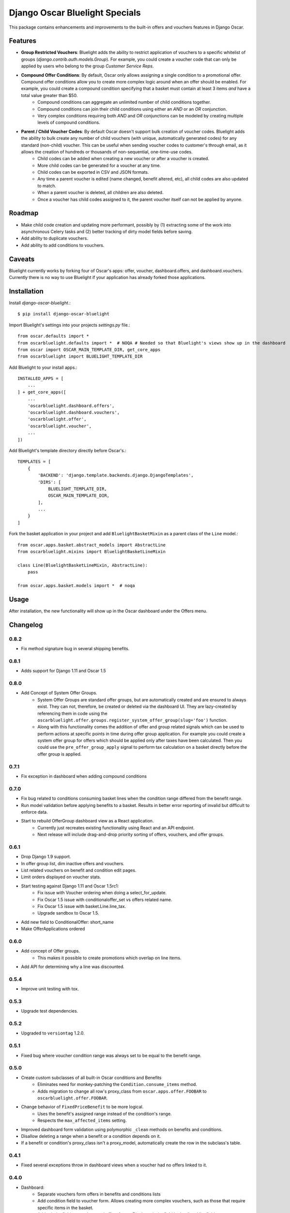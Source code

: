 ===============================
Django Oscar Bluelight Specials
===============================

|  |license| |kit| |format| |downloads|

This package contains enhancements and improvements to the built-in offers and vouchers features in Django Oscar.


Features
========

- **Group Restricted Vouchers**: Bluelight adds the ability to restrict application of vouchers to a specific whitelist of groups (`django.contrib.auth.models.Group`). For example, you could create a voucher code that can only be applied by users who belong to the group *Customer Service Reps*.
- **Compound Offer Conditions**: By default, Oscar only allows assigning a single condition to a promotional offer. Compound offer conditions allow you to create more complex logic around when an offer should be enabled. For example, you could create a compound condition specifying that a basket must contain at least 3 items *and* have a total value greater than $50.
    - Compound conditions can aggregate an unlimited number of child conditions together.
    - Compound conditions can join their child conditions using either an *AND* or an *OR* conjunction.
    - Very complex conditions requiring both *AND* and *OR* conjunctions can be modeled by creating multiple levels of compound conditions.
- **Parent / Child Voucher Codes**: By default Oscar doesn't support bulk creation of voucher codes. Bluelight adds the ability to bulk create any number of child vouchers (with unique, automatically generated codes) for any standard (non-child) voucher. This can be useful when sending voucher codes to customer's through email, as it allows the creation of hundreds or thousands of non-sequential, one-time-use codes.
    - Child codes can be added when creating a new voucher or after a voucher is created.
    - More child codes can be generated for a voucher at any time.
    - Child codes can be exported in CSV and JSON formats.
    - Any time a parent voucher is edited (name changed, benefit altered, etc), all child codes are also updated to match.
    - When a parent voucher is deleted, all children are also deleted.
    - Once a voucher has child codes assigned to it, the parent voucher itself can not be applied by anyone.


Roadmap
=======

- Make child code creation and updating more performant, possibly by (1) extracting some of the work into asynchronous Celery tasks and (2) better tracking of dirty model fields before saving.
- Add ability to duplicate vouchers.
- Add ability to add conditions to vouchers.

Caveats
=======

Bluelight currently works by forking four of Oscar's apps: offer, voucher, dashboard.offers, and dashboard.vouchers. Currently there is no way to use Bluelight if your application has already forked those applications.


Installation
============

Install `django-oscar-bluelight`.::

    $ pip install django-oscar-bluelight

Import Bluelight's settings into your projects `settings.py` file.::

    from oscar.defaults import *
    from oscarbluelight.defaults import *  # NOQA # Needed so that Bluelight's views show up in the dashboard
    from oscar import OSCAR_MAIN_TEMPLATE_DIR, get_core_apps
    from oscarbluelight import BLUELIGHT_TEMPLATE_DIR

Add Bluelight to your install apps.::

    INSTALLED_APPS = [
        ...
    ] + get_core_apps([
        ...
        'oscarbluelight.dashboard.offers',
        'oscarbluelight.dashboard.vouchers',
        'oscarbluelight.offer',
        'oscarbluelight.voucher',
        ...
    ])

Add Bluelight's template directory directly before Oscar's.::

    TEMPLATES = [
        {
            'BACKEND': 'django.template.backends.django.DjangoTemplates',
            'DIRS': [
                BLUELIGHT_TEMPLATE_DIR,
                OSCAR_MAIN_TEMPLATE_DIR,
            ],
            ...
        }
    ]

Fork the basket application in your project and add ``BluelightBasketMixin`` as a parent class of the ``Line`` model.::

    from oscar.apps.basket.abstract_models import AbstractLine
    from oscarbluelight.mixins import BluelightBasketLineMixin

    class Line(BluelightBasketLineMixin, AbstractLine):
        pass

    from oscar.apps.basket.models import *  # noqa


Usage
=====

After installation, the new functionality will show up in the Oscar dashboard under the Offers menu.


Changelog
=========

0.8.2
------------------
- Fix method signature bug in several shipping benefits.

0.8.1
------------------
- Adds support for Django 1.11 and Oscar 1.5

0.8.0
------------------
- Add Concept of System Offer Groups.
    - System Offer Groups are standard offer groups, but are automatically created and are ensured to always exist. They can not, therefore, be created or deleted via the dashboard UI. They are lazy-created by referencing them in code using the ``oscarbluelight.offer.groups.register_system_offer_group(slug='foo')`` function.
    - Along with this functionality comes the addition of offer and group related signals which can be used to perform actions at specific points in time during offer group application. For example you could create a system offer group for offers which should be applied only after taxes have been calculated. Then you could use the ``pre_offer_group_apply`` signal to perform tax calculation on a basket directly before the offer group is applied.

0.7.1
------------------
- Fix exception in dashboard when adding compound conditions

0.7.0
------------------
- Fix bug related to conditions consuming basket lines when the condition range differed from the benefit range.
- Run model validation before applying benefits to a basket. Results in better error reporting of invalid but difficult to enforce data.
- Start to rebuild OfferGroup dashboard view as a React application.
    - Currently just recreates existing functionality using React and an API endpoint.
    - Next release will include drag-and-drop priority sorting of offers, vouchers, and offer groups.

0.6.1
------------------
- Drop Django 1.9 support.
- In offer group list, dim inactive offers and vouchers.
- List related vouchers on benefit and condition edit pages.
- Limit orders displayed on voucher stats.
- Start testing against Django 1.11 and Oscar 1.5rc1:
    - Fix issue with Voucher ordering when doing a select_for_update.
    - Fix Oscar 1.5 issue with conditionaloffer_set vs offers related name.
    - Fix Oscar 1.5 issue with basket.Line.line_tax.
    - Upgrade sandbox to Oscar 1.5.
- Add new field to ConditionalOffer: short_name
- Make OfferApplications ordered

0.6.0
------------------
- Add concept of Offer groups.
    - This makes it possible to create promotions which overlap on line items.
- Add API for determining why a line was discounted.

0.5.4
------------------
- Improve unit testing with tox.

0.5.3
------------------
- Upgrade test dependencies.

0.5.2
------------------
- Upgraded to ``versiontag`` 1.2.0.

0.5.1
------------------
- Fixed bug where voucher condition range was always set to be equal to the benefit range.

0.5.0
------------------
- Create custom subclasses of all built-in Oscar conditions and Benefits
    - Eliminates need for monkey-patching the ``Condition.consume_items`` method.
    - Adds migration to change all row's proxy_class from ``oscar.apps.offer.FOOBAR`` to ``oscarbluelight.offer.FOOBAR``.
- Change behavior of ``FixedPriceBenefit`` to be more logical.
    - Uses the benefit's assigned range instead of the condition's range.
    - Respects the ``max_affected_items`` setting.
- Improved dashboard form validation using polymorphic ``_clean`` methods on benefits and conditions.
- Disallow deleting a range when a benefit or a condition depends on it.
- If a benefit or condition's proxy_class isn't a proxy_model, automatically create the row in the subclass's table.

0.4.1
------------------
- Fixed several exceptions throw in dashboard views when a voucher had no offers linked to it.

0.4.0
------------------
- Dashboard:
    - Separate vouchers form offers in benefits and conditions lists
    - Add condition field to voucher form. Allows creating more complex vouchers, such as those that require specific items in the basket.
    - Add priority field to vouchers and offers forms. Display priority field in detail and list fields.
    - Add offer restrictions fields to voucher form.
- Performance:
    - Move child code creation and updating background task with Celery.

0.3.1
------------------
- Use correct transaction.atomic syntax in voucher creation.
- Fix validation of voucher name and code when child codes exist.
- Set max_length to 128 on name field of voucher form, to match model.

0.3.0
------------------
- Makes it possible to selectively apply offers to specific groups of users (using django.auth.contrib.models.Group).
- Adds custom dashboard screens for managing offer / voucher benefits.

0.2.2
------------------
- Fix bug preventing Voucher.groups form field from being blank

0.2.1
------------------
- Fix bug the excluded templates from package.

0.2.0
------------------
- Renamed package to `oscarbluelight` to have consistent naming with other Oscar projects.

0.1.1
------------------
- Fix bug the excluded templates from package.

0.1.0
------------------
- Initial release.


.. |license| image:: https://img.shields.io/pypi/l/django-oscar-bluelight.svg
    :target: https://pypi.python.org/pypi/django-oscar-bluelight
.. |kit| image:: https://badge.fury.io/py/django-oscar-bluelight.svg
    :target: https://pypi.python.org/pypi/django-oscar-bluelight
.. |format| image:: https://img.shields.io/pypi/format/django-oscar-bluelight.svg
    :target: https://pypi.python.org/pypi/django-oscar-bluelight
.. |downloads| image:: https://img.shields.io/pypi/dm/django-oscar-bluelight.svg?maxAge=2592000
    :target: https://pypi.python.org/pypi/django-oscar-bluelight
